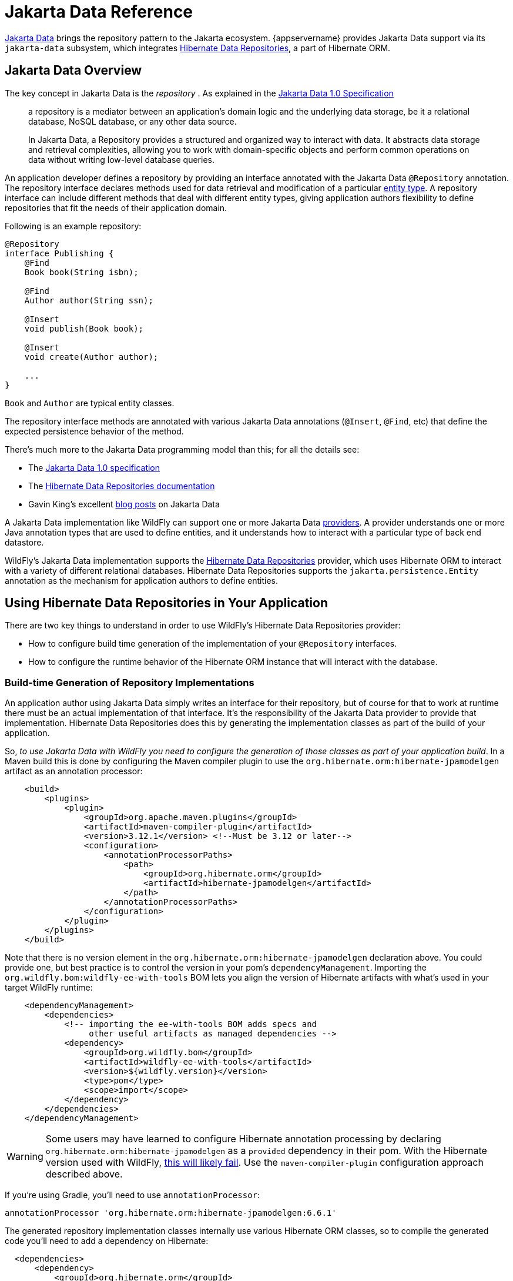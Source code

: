 [[Jakarta_Data_Reference]]
= Jakarta Data Reference

ifdef::env-github[]
:tip-caption: :bulb:
:note-caption: :information_source:
:important-caption: :heavy_exclamation_mark:
:caution-caption: :fire:
:warning-caption: :warning:
endif::[]

link:https://jakarta.ee/specifications/data[Jakarta Data] brings the repository pattern to the Jakarta ecosystem. {appservername} provides Jakarta Data support via its `jakarta-data` subsystem, which integrates https://docs.jboss.org/hibernate/orm/6.6/repositories/html_single/Hibernate_Data_Repositories.html[Hibernate Data Repositories, window=_blank], a part of Hibernate ORM.

== Jakarta Data Overview

The key concept in Jakarta Data is the _repository_ . As explained in the link:https://jakarta.ee/specifications/data/1.0/jakarta-data-1.0#architecture[Jakarta Data 1.0 Specification, window=_blank]

[quote]
____
a repository is a mediator between an application’s domain logic and the underlying data storage, be it a relational database, NoSQL database, or any other data source.

In Jakarta Data, a Repository provides a structured and organized way to interact with data. It abstracts data storage and retrieval complexities, allowing you to work with domain-specific objects and perform common operations on data without writing low-level database queries.
____

An application developer defines a repository by providing an interface annotated with the Jakarta Data `@Repository` annotation. The repository interface declares methods used for data retrieval and modification of a particular link:https://jakarta.ee/specifications/data/1.0/jakarta-data-1.0#_entity_classes[entity type, window=_blank]. A repository interface can include different methods that deal with different entity types, giving application authors flexibility to define repositories that fit the needs of their application domain.

Following is an example repository:

[source,java]
----
@Repository
interface Publishing {
    @Find
    Book book(String isbn);

    @Find
    Author author(String ssn);

    @Insert
    void publish(Book book);

    @Insert
    void create(Author author);

    ...
}
----

`Book` and `Author` are typical entity classes.

The repository interface methods are annotated with various Jakarta Data annotations (`@Insert`, `@Find`, etc) that define the expected persistence behavior of the method.

There's much more to the Jakarta Data programming model than this; for all the details see:

* The link:https://jakarta.ee/specifications/data/1.0/jakarta-data-1.0[Jakarta Data 1.0 specification, window=_blank]
* The link:https://docs.jboss.org/hibernate/orm/6.6/repositories/html_single/Hibernate_Data_Repositories.html[Hibernate Data Repositories documentation, window=_blank]
* Gavin King's excellent link:https://in.relation.to/2024/04/01/jakarta-data-1/[blog posts, window=_blank] on Jakarta Data


A Jakarta Data implementation like WildFly can support one or more Jakarta Data link:https://jakarta.ee/specifications/data/1.0/jakarta-data-1.0#_jakarta_data_providers[providers, window=_blank]. A provider understands one or more Java annotation types that are used to define entities, and it understands how to interact with a particular type of back end datastore.

WildFly's Jakarta Data implementation supports the link:https://docs.jboss.org/hibernate/orm/6.6/repositories/html_single/Hibernate_Data_Repositories.html[Hibernate Data Repositories, window=_blank] provider, which uses Hibernate ORM to interact with a variety of different relational databases. Hibernate Data Repositories supports the `jakarta.persistence.Entity` annotation as the mechanism for application authors to define entities.

== Using Hibernate Data Repositories in Your Application

There are two key things to understand in order to use WildFly's Hibernate Data Repositories provider:

* How to configure build time generation of the implementation of your `@Repository` interfaces.
* How to configure the runtime behavior of the Hibernate ORM instance that will interact with the database.


=== Build-time Generation of Repository Implementations

An application author using Jakarta Data simply writes an interface for their repository, but of course for that to work at runtime there must be an actual implementation of that interface. It's the responsibility of the Jakarta Data provider to provide that implementation. Hibernate Data Repositories does this by generating the implementation classes as part of the build of your application.

So, _to use Jakarta Data with WildFly you need to configure the generation of those classes as part of your application build_. In a Maven build this is done by configuring the Maven compiler plugin to use the `org.hibernate.orm:hibernate-jpamodelgen` artifact as an annotation processor:

[source,xml]
----
    <build>
        <plugins>
            <plugin>
                <groupId>org.apache.maven.plugins</groupId>
                <artifactId>maven-compiler-plugin</artifactId>
                <version>3.12.1</version> <!--Must be 3.12 or later-->
                <configuration>
                    <annotationProcessorPaths>
                        <path>
                            <groupId>org.hibernate.orm</groupId>
                            <artifactId>hibernate-jpamodelgen</artifactId>
                        </path>
                    </annotationProcessorPaths>
                </configuration>
            </plugin>
        </plugins>
    </build>
----

Note that there is no version element in the `org.hibernate.orm:hibernate-jpamodelgen` declaration above. You could provide one, but best practice is to control the version in your pom's `dependencyManagement`. Importing the `org.wildfly.bom:wildfly-ee-with-tools` BOM lets you align the version of Hibernate artifacts with what's used in your target WildFly runtime:

[source,xml]
----
    <dependencyManagement>
        <dependencies>
            <!-- importing the ee-with-tools BOM adds specs and
                 other useful artifacts as managed dependencies -->
            <dependency>
                <groupId>org.wildfly.bom</groupId>
                <artifactId>wildfly-ee-with-tools</artifactId>
                <version>${wildfly.version}</version>
                <type>pom</type>
                <scope>import</scope>
            </dependency>
        </dependencies>
    </dependencyManagement>
----

WARNING: Some users may have learned to configure Hibernate annotation processing by declaring `org.hibernate.orm:hibernate-jpamodelgen` as a `provided` dependency in their pom. With the Hibernate version used with WildFly, link:https://docs.jboss.org/hibernate/orm/6.3/migration-guide/migration-guide.html#metamodel-generation[this will likely fail, window=_blank]. Use the `maven-compiler-plugin` configuration approach described above.

If you're using Gradle, you'll need to use `annotationProcessor`:

[source,groovy]
----
annotationProcessor 'org.hibernate.orm:hibernate-jpamodelgen:6.6.1'
----

The generated repository implementation classes internally use various Hibernate ORM classes, so to compile the generated code you'll need to add a dependency on Hibernate:

[source,xml]
----
  <dependencies>
      <dependency>
          <groupId>org.hibernate.orm</groupId>
          <artifactId>hibernate-core</artifactId>
          <scope>provided</scope>
      </dependency>
  </dependencies>
----

=== Configuring Hibernate ORM

Under the covers, your repository implementation will use Hibernate ORM to interact with the database. You configure ORM by providing a `META-INF/persistence.xml` file, the same as you would with a Jakarta Persistence application:

[source,xml]
----
<persistence xmlns="http://java.sun.com/xml/ns/persistence"
             xmlns:xsi="http://www.w3.org/2001/XMLSchema-instance"
             xsi:schemaLocation="http://java.sun.com/xml/ns/persistence https://jakarta.ee/xml/ns/persistence/persistence_3_0.xsd"
             version="3.0">

    <persistence-unit name="Publisher">

        <jta-data-source>java:jboss/datasources/ExampleDS</jta-data-source>
        <properties>
            <property name="hibernate.hbm2ddl.auto" value="create"/>
            <property name="hibernate.show_sql" value="false"/>
        </properties>

    </persistence-unit>

</persistence>
----

The `jta-data-source` value should match the value of the `jndi-name` attribute in a datasource you've declared in the WildFly `datasources` or `datasources-agroal` subsystem configuration.


== Configuring WildFly to Support Jakarta Data

For information on how to enable Jakarta Data support in your server configuration, see the xref:Admin_Guide.adoc#Jakarta_Data[Admin Guide].